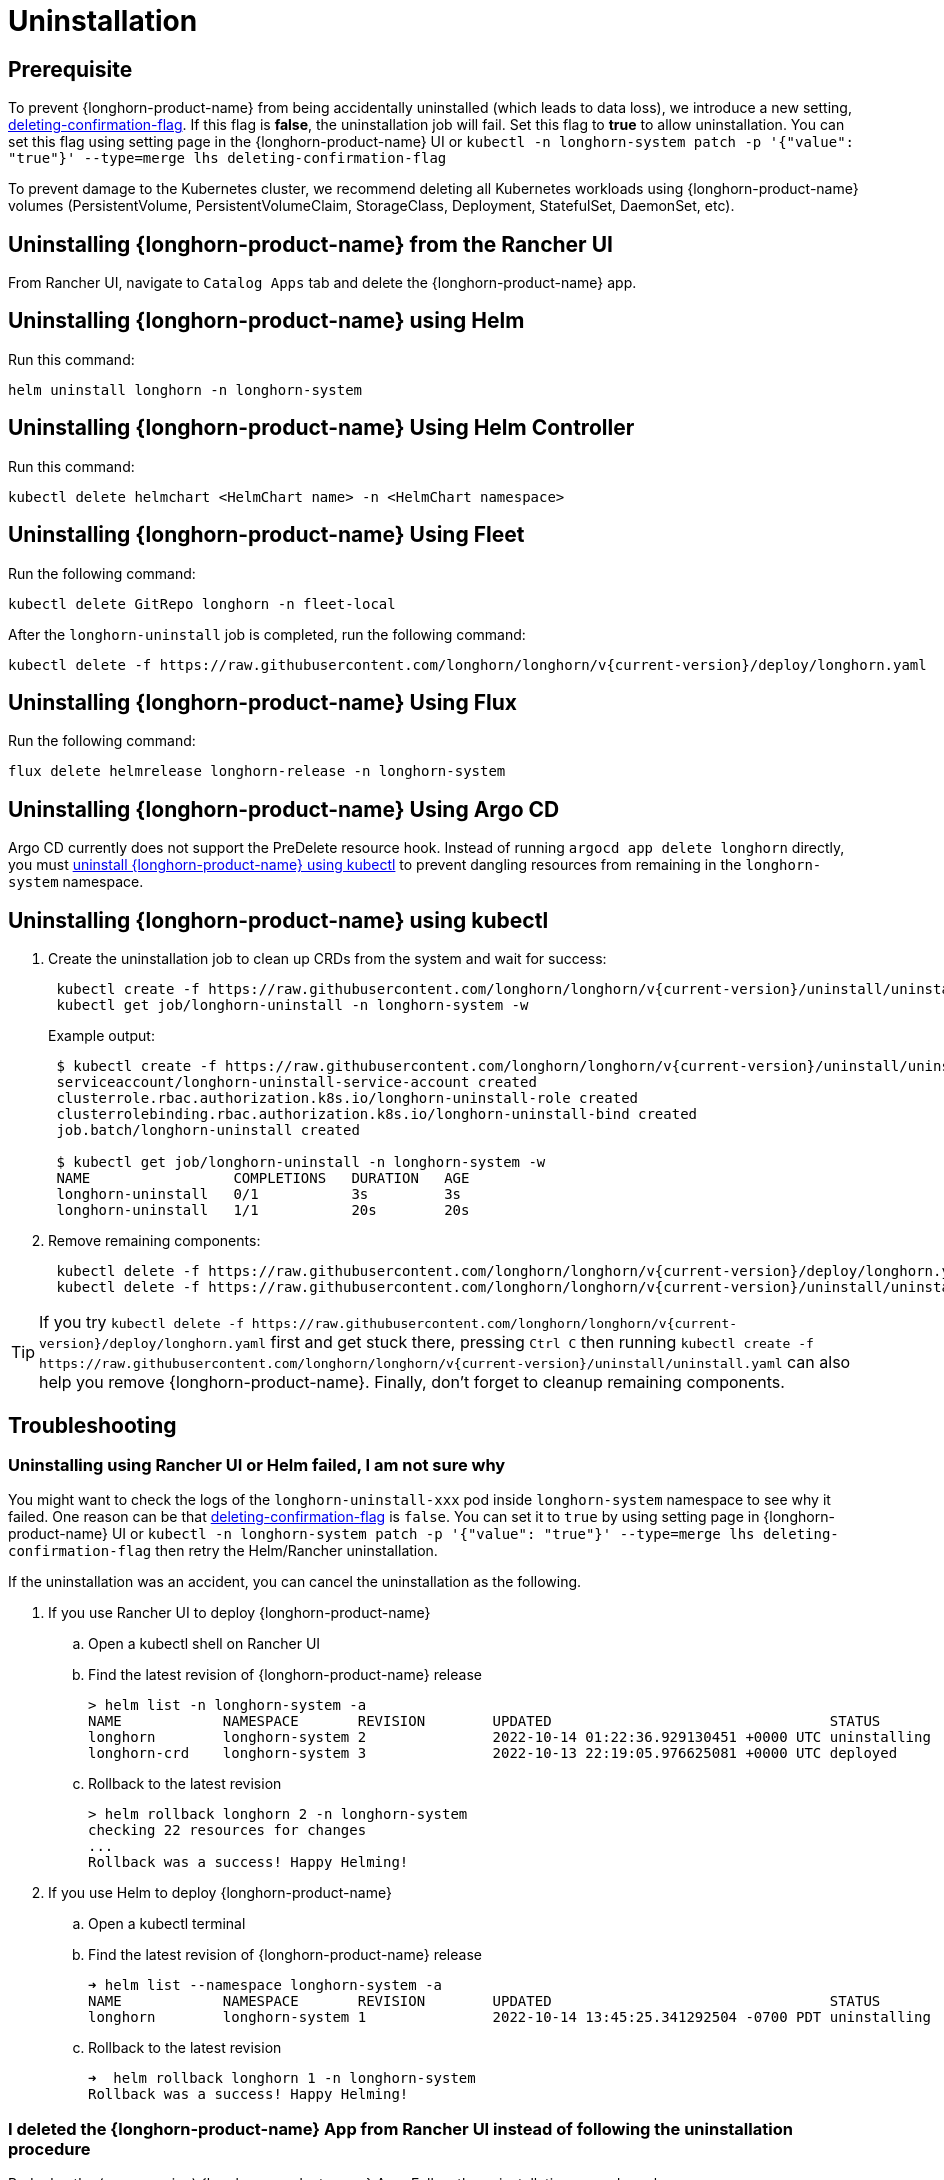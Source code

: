 = Uninstallation

== Prerequisite

To prevent {longhorn-product-name} from being accidentally uninstalled (which leads to data loss), we introduce a new setting, xref:longhorn-system/settings.adoc#_deleting_confirmation_flag[deleting-confirmation-flag].
If this flag is *false*, the uninstallation job will fail.
Set this flag to *true* to allow uninstallation.
You can set this flag using setting page in the {longhorn-product-name} UI or `kubectl -n longhorn-system patch -p '{"value": "true"}' --type=merge lhs deleting-confirmation-flag`

To prevent damage to the Kubernetes cluster, we recommend deleting all Kubernetes workloads using {longhorn-product-name} volumes (PersistentVolume, PersistentVolumeClaim, StorageClass, Deployment, StatefulSet, DaemonSet, etc).

== Uninstalling {longhorn-product-name} from the Rancher UI

From Rancher UI, navigate to `Catalog Apps` tab and delete the {longhorn-product-name} app.

== Uninstalling {longhorn-product-name} using Helm

Run this command:

----
helm uninstall longhorn -n longhorn-system
----

== Uninstalling {longhorn-product-name} Using Helm Controller

Run this command:

----
kubectl delete helmchart <HelmChart name> -n <HelmChart namespace>
----

== Uninstalling {longhorn-product-name} Using Fleet

Run the following command:

----
kubectl delete GitRepo longhorn -n fleet-local
----

After the `longhorn-uninstall` job is completed, run the following command:

----
kubectl delete -f https://raw.githubusercontent.com/longhorn/longhorn/v{current-version}/deploy/longhorn.yaml
----

== Uninstalling {longhorn-product-name} Using Flux

Run the following command:

----
flux delete helmrelease longhorn-release -n longhorn-system
----

== Uninstalling {longhorn-product-name} Using Argo CD

Argo CD currently does not support the PreDelete resource hook. Instead of running `argocd app delete longhorn` directly, you must <<_uninstalling_longhorn_using_kubectl,uninstall {longhorn-product-name} using kubectl>> to prevent dangling resources from remaining in the `longhorn-system` namespace.

== Uninstalling {longhorn-product-name} using kubectl

. Create the uninstallation job to clean up CRDs from the system and wait for success:
+
----
 kubectl create -f https://raw.githubusercontent.com/longhorn/longhorn/v{current-version}/uninstall/uninstall.yaml
 kubectl get job/longhorn-uninstall -n longhorn-system -w
----
+
Example output:
+
----
 $ kubectl create -f https://raw.githubusercontent.com/longhorn/longhorn/v{current-version}/uninstall/uninstall.yaml
 serviceaccount/longhorn-uninstall-service-account created
 clusterrole.rbac.authorization.k8s.io/longhorn-uninstall-role created
 clusterrolebinding.rbac.authorization.k8s.io/longhorn-uninstall-bind created
 job.batch/longhorn-uninstall created

 $ kubectl get job/longhorn-uninstall -n longhorn-system -w
 NAME                 COMPLETIONS   DURATION   AGE
 longhorn-uninstall   0/1           3s         3s
 longhorn-uninstall   1/1           20s        20s
----

. Remove remaining components:
+
----
 kubectl delete -f https://raw.githubusercontent.com/longhorn/longhorn/v{current-version}/deploy/longhorn.yaml
 kubectl delete -f https://raw.githubusercontent.com/longhorn/longhorn/v{current-version}/uninstall/uninstall.yaml
----

TIP: If you try `+kubectl delete -f https://raw.githubusercontent.com/longhorn/longhorn/v{current-version}/deploy/longhorn.yaml+` first and get stuck there,
pressing `Ctrl C` then running `+kubectl create -f https://raw.githubusercontent.com/longhorn/longhorn/v{current-version}/uninstall/uninstall.yaml+` can also help you remove {longhorn-product-name}. Finally, don't forget to cleanup remaining components.

== Troubleshooting

=== Uninstalling using Rancher UI or Helm failed, I am not sure why

You might want to check the logs of the `longhorn-uninstall-xxx` pod inside `longhorn-system` namespace to see why it failed.
One reason can be that xref:longhorn-system/settings.adoc#_deleting_confirmation_flag[deleting-confirmation-flag] is `false`.
You can set it to `true` by using setting page in {longhorn-product-name} UI or `kubectl -n longhorn-system patch -p '{"value": "true"}' --type=merge lhs deleting-confirmation-flag`
then retry the Helm/Rancher uninstallation.

If the uninstallation was an accident, you can cancel the uninstallation as the following.

. If you use Rancher UI to deploy {longhorn-product-name}
 .. Open a kubectl shell on Rancher UI
 .. Find the latest revision of {longhorn-product-name} release
+
[subs="+attributes",shell]
----
> helm list -n longhorn-system -a
NAME            NAMESPACE       REVISION        UPDATED                                 STATUS          CHART                                   APP VERSION
longhorn        longhorn-system 2               2022-10-14 01:22:36.929130451 +0000 UTC uninstalling    longhorn-100.2.3+up1.3.2-rc1            v1.3.2-rc1
longhorn-crd    longhorn-system 3               2022-10-13 22:19:05.976625081 +0000 UTC deployed        longhorn-crd-100.2.3+up1.3.2-rc1        v1.3.2-rc1
----

 .. Rollback to the latest revision
+
[subs="+attributes",shell]
----
> helm rollback longhorn 2 -n longhorn-system
checking 22 resources for changes
...
Rollback was a success! Happy Helming!
----
. If you use Helm to deploy {longhorn-product-name}
 .. Open a kubectl terminal
 .. Find the latest revision of {longhorn-product-name} release
+
[subs="+attributes",shell]
----
➜ helm list --namespace longhorn-system -a
NAME            NAMESPACE       REVISION        UPDATED                                 STATUS          CHART                   APP VERSION
longhorn        longhorn-system 1               2022-10-14 13:45:25.341292504 -0700 PDT uninstalling    longhorn-1.4.0-dev      v1.4.0-dev
----

 .. Rollback to the latest revision
+
[subs="+attributes",shell]
----
➜  helm rollback longhorn 1 -n longhorn-system
Rollback was a success! Happy Helming!
----

=== I deleted the {longhorn-product-name} App from Rancher UI instead of following the uninstallation procedure

Redeploy the (same version) {longhorn-product-name} App. Follow the uninstallation procedure above.

=== Problems with CRDs

If your CRD instances or the CRDs themselves can't be deleted for whatever reason, run the commands below to clean up. Caution: this will wipe all {longhorn-product-name} state!

[,shell]
----
# Delete CRD finalizers, instances and definitions
for crd in $(kubectl get crd -o jsonpath={.items[*].metadata.name} | tr ' ' '\n' | grep longhorn.io); do
  kubectl -n ${NAMESPACE} get $crd -o yaml | sed "s/\- longhorn.io//g" | kubectl apply -f -
  kubectl -n ${NAMESPACE} delete $crd --all
  kubectl delete crd/$crd
done
----

If you encounter the following error, it is possible that an incomplete uninstallation removed the {longhorn-product-name} validation or modification webhook services, but left the same services registered.

`+for: "STDIN": error when patching "STDIN": Internal error occurred: failed calling webhook "validator.longhorn.io": failed to call webhook: Post "https://longhorn-admission-webhook.longhorn-system.svc:9502/v1/webhook/validation?timeout=10s": service "longhorn-admission-webhook" not found+`

You can run the following commands to check the status of the webhook services.

[subs="+attributes",shell]
----
$ kubectl get ValidatingWebhookConfiguration -A
NAME                               WEBHOOKS   AGE
longhorn-webhook-validator         1          46d
rancher.cattle.io                  7          133d
rke2-ingress-nginx-admission       1          133d
rke2-snapshot-validation-webhook   1          133d

$ kubectl get MutatingWebhookConfiguration -A
NAME                       WEBHOOKS   AGE
longhorn-webhook-mutator   1          46d
rancher.cattle.io          4          133d
----

If either or both are still registered, you can delete the configuration to remove the services from the patch operation call path.

[subs="+attributes",shell]
----
$ kubectl delete ValidatingWebhookConfiguration longhorn-webhook-validator
validatingwebhookconfiguration.admissionregistration.k8s.io "longhorn-webhook-validator" deleted

$ kubectl delete MutatingWebhookConfiguration longhorn-webhook-mutator
mutatingwebhookconfiguration.admissionregistration.k8s.io "longhorn-webhook-mutator" deleted
----

The script should run successfully after the configuration is deleted.

[subs="+attributes",shell]
----
Warning: Detected changes to resource pvc-279e8c3e-bfb0-4233-8899-77b5b178c08c which is currently being deleted.
volumeattachment.longhorn.io/pvc-279e8c3e-bfb0-4233-8899-77b5b178c08c configured
No resources found
customresourcedefinition.apiextensions.k8s.io "volumeattachments.longhorn.io" deleted
----

'''

Please see https://github.com/longhorn/longhorn[link] for more information.
